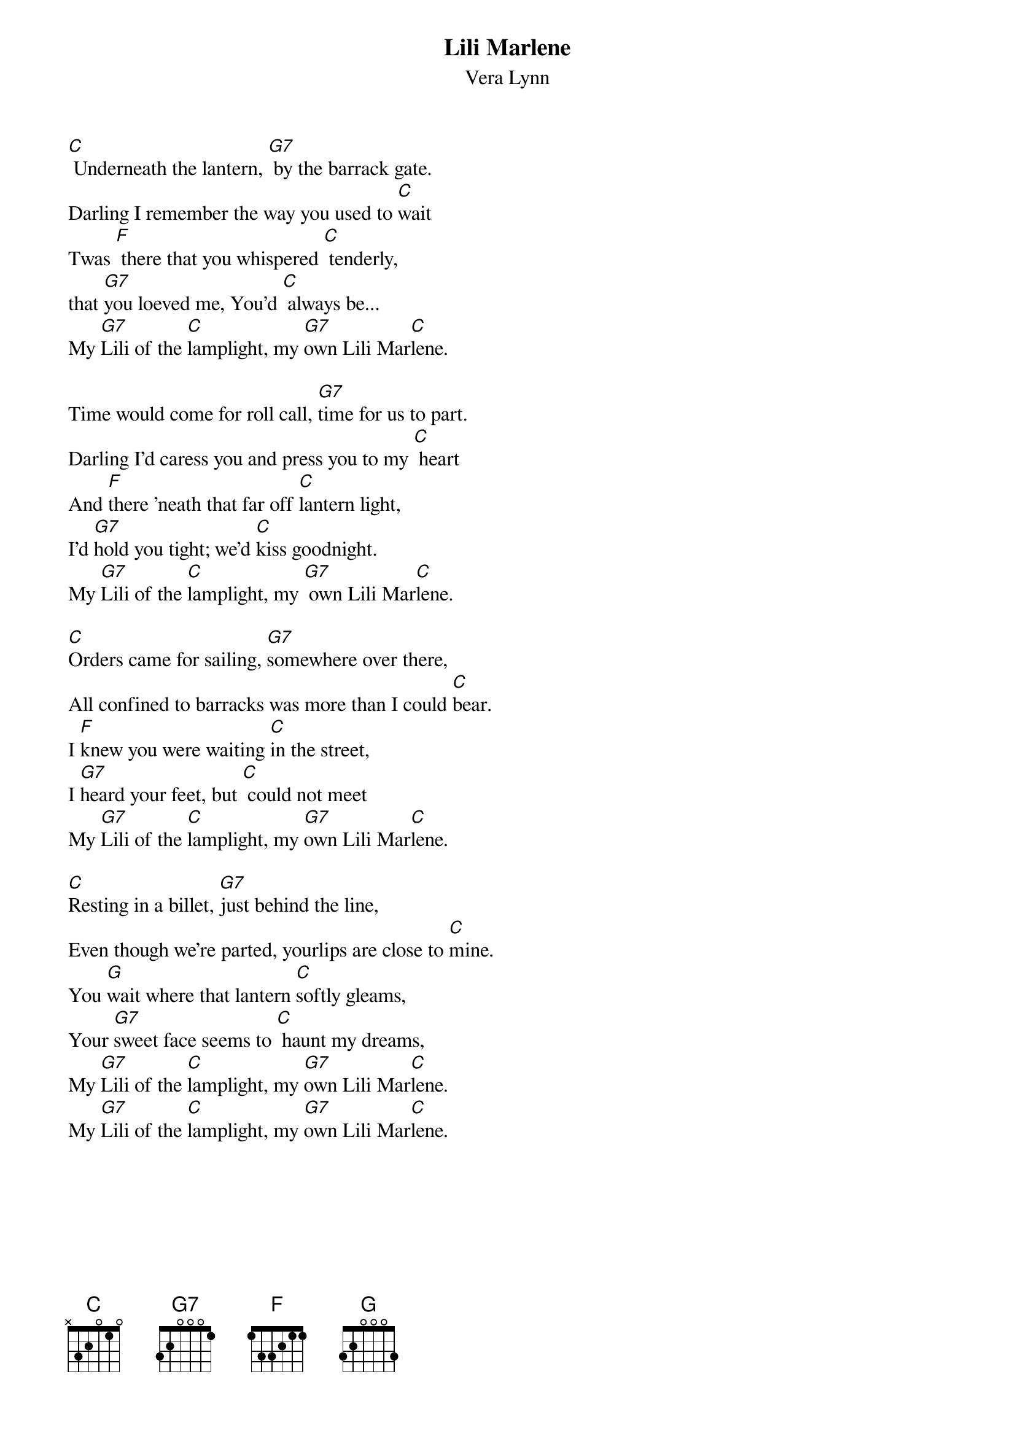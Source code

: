 {t: Lili Marlene}
{st: Vera Lynn}

[C] Underneath the lantern, [G7] by the barrack gate.
Darling I remember the way you used to [C]wait
Twas [F] there that you whispered [C] tenderly,
that [G7]you loeved me, You'd [C] always be...
My [G7]Lili of the [C]lamplight, my [G7]own Lili Mar[C]lene.

Time would come for roll call, [G7]time for us to part.
Darling I'd caress you and press you to my [C] heart
And [F]there 'neath that far off [C]lantern light,
I'd [G7]hold you tight; we'd [C]kiss goodnight.
My [G7]Lili of the [C]lamplight, my [G7] own Lili Mar[C]lene.

[C]Orders came for sailing, [G7]somewhere over there,
All confined to barracks was more than I could [C]bear.
I [F]knew you were waiting [C]in the street,
I [G7]heard your feet, but [C] could not meet
My [G7]Lili of the [C]lamplight, my [G7]own Lili Mar[C]lene.

[C]Resting in a billet, [G7]just behind the line,
Even though we're parted, yourlips are close to [C]mine.
You [G]wait where that lantern [C]softly gleams,
Your [G7]sweet face seems to [C] haunt my dreams,
My [G7]Lili of the [C]lamplight, my [G7]own Lili Mar[C]lene.
My [G7]Lili of the [C]lamplight, my [G7]own Lili Mar[C]lene.
